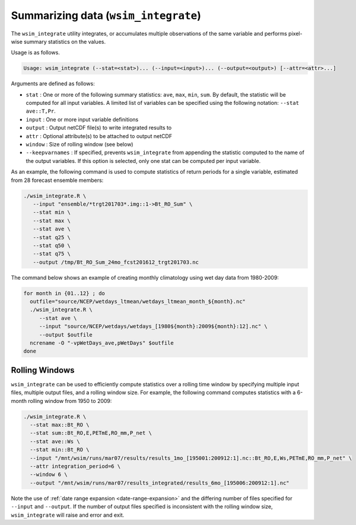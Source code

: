 Summarizing data (``wsim_integrate``)
*************************************

The ``wsim_integrate`` utility integrates, or accumulates multiple observations of the same variable and performs pixel-wise summary statistics on the values.

Usage is as follows.

.. code-block:: console

    Usage: wsim_integrate (--stat=<stat>)... (--input=<input>)... (--output=<output>) [--attr=<attr>...]

Arguments are defined as follows:

* ``stat`` : One or more of the following summary statistics: ``ave``, ``max``, ``min``, ``sum``. By default, the statistic will be computed for all input variables. A limited list of variables can be specified using the following notation: ``--stat ave::T,Pr``.
* ``input`` : One or more input variable definitions
* ``output`` : Output netCDF file(s) to write integrated results to
* ``attr`` : Optional attribute(s) to be attached to output netCDF
* ``window`` : Size of rolling window (see below)
* ``--keepvarnames`` : If specified, prevents ``wsim_integrate`` from appending the statistic computed to the name of the output variables. If this option is selected, only one stat can be computed per input variable.
    
As an example, the following command is used to compute statistics of return periods for a single variable, estimated from 28 forecast ensemble members:

.. code-block:: console

 ./wsim_integrate.R \
    --input "ensemble/*trgt201703*.img::1->Bt_RO_Sum" \
    --stat min \
    --stat max \
    --stat ave \
    --stat q25 \
    --stat q50 \
    --stat q75 \
    --output /tmp/Bt_RO_Sum_24mo_fcst201612_trgt201703.nc

The command below shows an example of creating monthly climatology using wet day data from 1980-2009:

.. code-block:: console

 for month in {01..12} ; do 
   outfile="source/NCEP/wetdays_ltmean/wetdays_ltmean_month_${month}.nc"
   ./wsim_integrate.R \
      --stat ave \
      --input "source/NCEP/wetdays/wetdays_[1980${month}:2009${month}:12].nc" \
      --output $outfile
   ncrename -O "-vpWetDays_ave,pWetDays" $outfile
 done

Rolling Windows
^^^^^^^^^^^^^^^

``wsim_integrate`` can be used to efficiently compute statistics over a rolling time window by specifying multiple input files, multiple output files, and a rolling window size.
For example, the following command computes statistics with a 6-month rolling window from 1950 to 2009:

.. code-block:: console

  ./wsim_integrate.R \
    --stat max::Bt_RO \
    --stat sum::Bt_RO,E,PETmE,RO_mm,P_net \
    --stat ave::Ws \
    --stat min::Bt_RO \
    --input "/mnt/wsim/runs/mar07/results/results_1mo_[195001:200912:1].nc::Bt_RO,E,Ws,PETmE,RO_mm,P_net" \
    --attr integration_period=6 \
    --window 6 \
    --output "/mnt/wsim/runs/mar07/results_integrated/results_6mo_[195006:200912:1].nc" 


Note the use of :ref:`date range expansion <date-range-expansion>` and the differing number of files specified for ``--input`` and ``--output``.
If the number of output files specified is inconsistent with the rolling window size, ``wsim_integrate`` will raise and error and exit.
